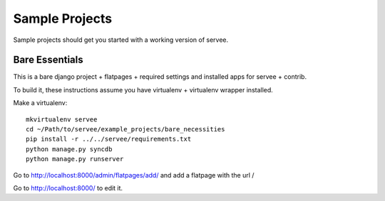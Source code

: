 .. _ref-sample_projects

=======
Sample Projects
=======

Sample projects should get you started with a working version of servee.


Bare Essentials
===============

This is a bare django project + flatpages + required settings and installed apps for servee + contrib.

To build it, these instructions assume you have virtualenv + virtualenv wrapper installed.

Make a virtualenv::

    mkvirtualenv servee
    cd ~/Path/to/servee/example_projects/bare_necessities
    pip install -r ../../servee/requirements.txt
    python manage.py syncdb
    python manage.py runserver
    
Go to http://localhost:8000/admin/flatpages/add/ and add a flatpage with the url /

Go to http://localhost:8000/ to edit it.

